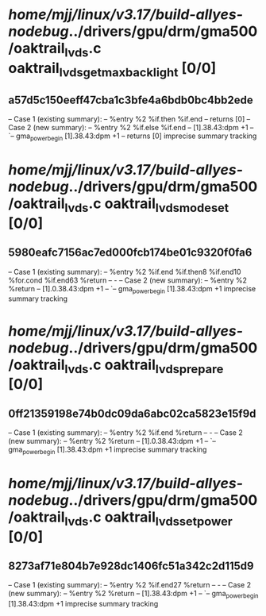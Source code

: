 #+TODO: TODO CHECK | BUG DUP
* /home/mjj/linux/v3.17/build-allyes-nodebug/../drivers/gpu/drm/gma500/oaktrail_lvds.c oaktrail_lvds_get_max_backlight [0/0]
** a57d5c150eeff47cba1c3bfe4a6bdb0bc4bb2ede
   -- Case 1 (existing summary):
   --     %entry %2 %if.then %if.end
   --         returns [0]
   -- Case 2 (new summary):
   --     %entry %2 %if.else %if.end
   --         [1].38.43:dpm +1
   --         `-- gma_power_begin [1].38.43:dpm +1
   --         returns [0]
   imprecise summary tracking
* /home/mjj/linux/v3.17/build-allyes-nodebug/../drivers/gpu/drm/gma500/oaktrail_lvds.c oaktrail_lvds_mode_set [0/0]
** 5980eafc7156ac7ed000fcb174be01c9320f0fa6
   -- Case 1 (existing summary):
   --     %entry %2 %if.end %if.then8 %if.end10 %for.cond %if.end63 %return
   --         -
   -- Case 2 (new summary):
   --     %entry %2 %return
   --         [1].0.38.43:dpm +1
   --         `-- gma_power_begin [1].38.43:dpm +1
   imprecise summary tracking
* /home/mjj/linux/v3.17/build-allyes-nodebug/../drivers/gpu/drm/gma500/oaktrail_lvds.c oaktrail_lvds_prepare [0/0]
** 0ff21359198e74b0dc09da6abc02ca5823e15f9d
   -- Case 1 (existing summary):
   --     %entry %2 %if.end %return
   --         -
   -- Case 2 (new summary):
   --     %entry %2 %return
   --         [1].0.38.43:dpm +1
   --         `-- gma_power_begin [1].38.43:dpm +1
   imprecise summary tracking
* /home/mjj/linux/v3.17/build-allyes-nodebug/../drivers/gpu/drm/gma500/oaktrail_lvds.c oaktrail_lvds_set_power [0/0]
** 8273af71e804b7e928dc1406fc51a342c2d115d9
   -- Case 1 (existing summary):
   --     %entry %2 %if.end27 %return
   --         -
   -- Case 2 (new summary):
   --     %entry %2 %return
   --         [1].38.43:dpm +1
   --         `-- gma_power_begin [1].38.43:dpm +1
   imprecise summary tracking
